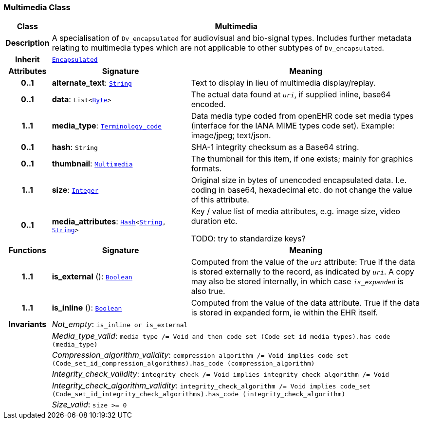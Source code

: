 === Multimedia Class

[cols="^1,3,5"]
|===
h|*Class*
2+^h|*Multimedia*

h|*Description*
2+a|A specialisation of `Dv_encapsulated` for audiovisual and bio-signal types. Includes further metadata relating to multimedia types which are not applicable to other subtypes of `Dv_encapsulated`.

h|*Inherit*
2+|`<<_encapsulated_class,Encapsulated>>`

h|*Attributes*
^h|*Signature*
^h|*Meaning*

h|*0..1*
|*alternate_text*: `link:/releases/BASE/{base_release}/foundation_types.html#_string_class[String^]`
a|Text to display in lieu of multimedia display/replay.

h|*0..1*
|*data*: `List<link:/releases/BASE/{base_release}/foundation_types.html#_byte_class[Byte^]>`
a|The actual data found at `_uri_`, if supplied inline, base64 encoded.

h|*1..1*
|*media_type*: `link:/releases/BASE/{base_release}/foundation_types.html#_terminology_code_class[Terminology_code^]`
a|Data media type coded from openEHR code set  media types  (interface for the IANA MIME types code set).
Example: image/jpeg; text/json.

h|*0..1*
|*hash*: `String`
a|SHA-1 integrity checksum as a Base64 string.

h|*0..1*
|*thumbnail*: `<<_multimedia_class,Multimedia>>`
a|The thumbnail for this item, if one exists; mainly for graphics formats.

h|*1..1*
|*size*: `link:/releases/BASE/{base_release}/foundation_types.html#_integer_class[Integer^]`
a|Original size in bytes of unencoded encapsulated data. I.e. coding in base64, hexadecimal etc. do not change the value of this attribute.

h|*0..1*
|*media_attributes*: `link:/releases/BASE/{base_release}/foundation_types.html#_hash_class[Hash^]<link:/releases/BASE/{base_release}/foundation_types.html#_string_class[String^], link:/releases/BASE/{base_release}/foundation_types.html#_string_class[String^]>`
a|Key / value list of media attributes, e.g. image size, video duration etc.

TODO: try to standardize keys?
h|*Functions*
^h|*Signature*
^h|*Meaning*

h|*1..1*
|*is_external* (): `link:/releases/BASE/{base_release}/foundation_types.html#_boolean_class[Boolean^]`
a|Computed from the value of the `_uri_` attribute: True if  the data is stored externally to the record, as indicated by `_uri_`. A copy may also be stored internally, in which case `_is_expanded_` is also true.

h|*1..1*
|*is_inline* (): `link:/releases/BASE/{base_release}/foundation_types.html#_boolean_class[Boolean^]`
a|Computed from the value of the data attribute. True if  the  data is stored  in  expanded  form, ie within the EHR itself.

h|*Invariants*
2+a|__Not_empty__: `is_inline or is_external`

h|
2+a|__Media_type_valid__: `media_type /= Void and then code_set (Code_set_id_media_types).has_code (media_type)`

h|
2+a|__Compression_algorithm_validity__: `compression_algorithm /= Void implies code_set (Code_set_id_compression_algorithms).has_code (compression_algorithm)`

h|
2+a|__Integrity_check_validity__: `integrity_check /= Void implies integrity_check_algorithm /= Void`

h|
2+a|__Integrity_check_algorithm_validity__: `integrity_check_algorithm /= Void implies code_set (Code_set_id_integrity_check_algorithms).has_code (integrity_check_algorithm)`

h|
2+a|__Size_valid__: `size >= 0`
|===
